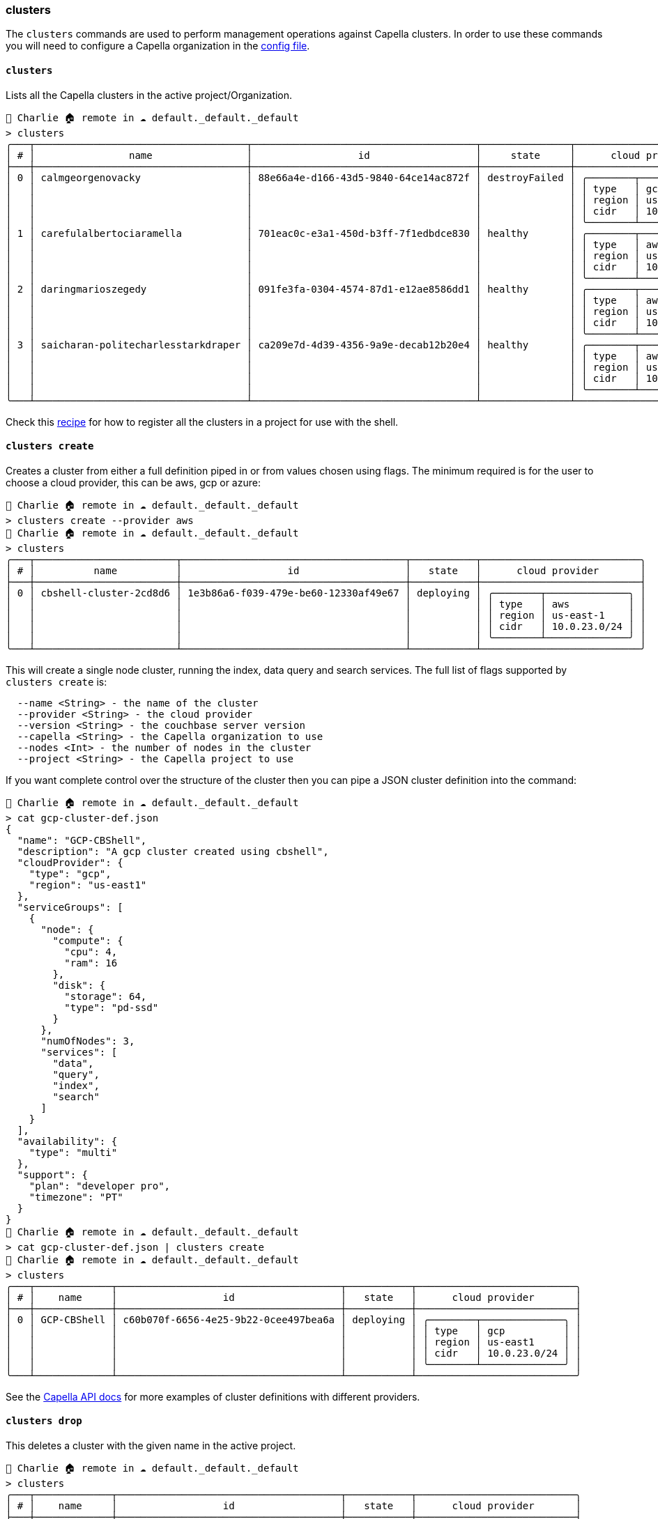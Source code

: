 === clusters

The `clusters` commands are used to perform management operations against Capella clusters.
In order to use these commands you will need to configure a Capella organization in the https://couchbase.sh/docs/#_the_config_dotfiles[config file].

==== `clusters`

Lists all the Capella clusters in the active project/Organization.

[options="nowrap"]
```
👤 Charlie 🏠 remote in ☁️ default._default._default
> clusters
╭───┬────────────────────────────────────┬──────────────────────────────────────┬───────────────┬───────────────────────────╮
│ # │                name                │                  id                  │     state     │      cloud provider       │
├───┼────────────────────────────────────┼──────────────────────────────────────┼───────────────┼───────────────────────────┤
│ 0 │ calmgeorgenovacky                  │ 88e66a4e-d166-43d5-9840-64ce14ac872f │ destroyFailed │ ╭────────┬──────────────╮ │
│   │                                    │                                      │               │ │ type   │ gcp          │ │
│   │                                    │                                      │               │ │ region │ us-east4     │ │
│   │                                    │                                      │               │ │ cidr   │ 10.0.15.0/24 │ │
│   │                                    │                                      │               │ ╰────────┴──────────────╯ │
│ 1 │ carefulalbertociaramella           │ 701eac0c-e3a1-450d-b3ff-7f1edbdce830 │ healthy       │ ╭────────┬──────────────╮ │
│   │                                    │                                      │               │ │ type   │ aws          │ │
│   │                                    │                                      │               │ │ region │ us-east-1    │ │
│   │                                    │                                      │               │ │ cidr   │ 10.0.19.0/24 │ │
│   │                                    │                                      │               │ ╰────────┴──────────────╯ │
│ 2 │ daringmarioszegedy                 │ 091fe3fa-0304-4574-87d1-e12ae8586dd1 │ healthy       │ ╭────────┬──────────────╮ │
│   │                                    │                                      │               │ │ type   │ aws          │ │
│   │                                    │                                      │               │ │ region │ us-east-1    │ │
│   │                                    │                                      │               │ │ cidr   │ 10.0.20.0/24 │ │
│   │                                    │                                      │               │ ╰────────┴──────────────╯ │
│ 3 │ saicharan-politecharlesstarkdraper │ ca209e7d-4d39-4356-9a9e-decab12b20e4 │ healthy       │ ╭────────┬──────────────╮ │
│   │                                    │                                      │               │ │ type   │ aws          │ │
│   │                                    │                                      │               │ │ region │ us-east-1    │ │
│   │                                    │                                      │               │ │ cidr   │ 10.0.17.0/24 │ │
│   │                                    │                                      │               │ ╰────────┴──────────────╯ │
╰───┴────────────────────────────────────┴──────────────────────────────────────┴───────────────┴───────────────────────────╯
```

Check this https://couchbase.sh/docs/recipes/#_register_clusters[recipe] for how to register all the clusters in a project for use with the shell.

==== `clusters create`

Creates a cluster from either a full definition piped in or from values chosen using flags.
The minimum required is for the user to choose a cloud provider, this can be aws, gcp or azure:

[options="nowrap"]
```
👤 Charlie 🏠 remote in ☁️ default._default._default
> clusters create --provider aws
👤 Charlie 🏠 remote in ☁️ default._default._default
> clusters
╭───┬────────────────────────┬──────────────────────────────────────┬───────────┬───────────────────────────╮
│ # │          name          │                  id                  │   state   │      cloud provider       │
├───┼────────────────────────┼──────────────────────────────────────┼───────────┼───────────────────────────┤
│ 0 │ cbshell-cluster-2cd8d6 │ 1e3b86a6-f039-479e-be60-12330af49e67 │ deploying │ ╭────────┬──────────────╮ │
│   │                        │                                      │           │ │ type   │ aws          │ │
│   │                        │                                      │           │ │ region │ us-east-1    │ │
│   │                        │                                      │           │ │ cidr   │ 10.0.23.0/24 │ │
│   │                        │                                      │           │ ╰────────┴──────────────╯ │
╰───┴────────────────────────┴──────────────────────────────────────┴───────────┴───────────────────────────╯
```

This will create a single node cluster, running the index, data query and search services.
The full list of flags supported by `clusters create` is:

```
  --name <String> - the name of the cluster
  --provider <String> - the cloud provider
  --version <String> - the couchbase server version
  --capella <String> - the Capella organization to use
  --nodes <Int> - the number of nodes in the cluster
  --project <String> - the Capella project to use
```

If you want complete control over the structure of the cluster then you can pipe a JSON cluster definition into the command:

```
👤 Charlie 🏠 remote in ☁️ default._default._default
> cat gcp-cluster-def.json
{
  "name": "GCP-CBShell",
  "description": "A gcp cluster created using cbshell",
  "cloudProvider": {
    "type": "gcp",
    "region": "us-east1"
  },
  "serviceGroups": [
    {
      "node": {
        "compute": {
          "cpu": 4,
          "ram": 16
        },
        "disk": {
          "storage": 64,
          "type": "pd-ssd"
        }
      },
      "numOfNodes": 3,
      "services": [
        "data",
        "query",
        "index",
        "search"
      ]
    }
  ],
  "availability": {
    "type": "multi"
  },
  "support": {
    "plan": "developer pro",
    "timezone": "PT"
  }
}
👤 Charlie 🏠 remote in ☁️ default._default._default
> cat gcp-cluster-def.json | clusters create
👤 Charlie 🏠 remote in ☁️ default._default._default
> clusters
╭───┬─────────────┬──────────────────────────────────────┬───────────┬───────────────────────────╮
│ # │    name     │                  id                  │   state   │      cloud provider       │
├───┼─────────────┼──────────────────────────────────────┼───────────┼───────────────────────────┤
│ 0 │ GCP-CBShell │ c60b070f-6656-4e25-9b22-0cee497bea6a │ deploying │ ╭────────┬──────────────╮ │
│   │             │                                      │           │ │ type   │ gcp          │ │
│   │             │                                      │           │ │ region │ us-east1     │ │
│   │             │                                      │           │ │ cidr   │ 10.0.23.0/24 │ │
│   │             │                                      │           │ ╰────────┴──────────────╯ │
╰───┴─────────────┴──────────────────────────────────────┴───────────┴───────────────────────────╯
```

See the https://docs.couchbase.com/cloud/management-api-reference/index.html#tag/Clusters/operation/postCluster[Capella API docs] for more examples of cluster definitions with different providers.

==== `clusters drop`

This deletes a cluster with the given name in the active project.

```
👤 Charlie 🏠 remote in ☁️ default._default._default
> clusters
╭───┬─────────────┬──────────────────────────────────────┬───────────┬───────────────────────────╮
│ # │    name     │                  id                  │   state   │      cloud provider       │
├───┼─────────────┼──────────────────────────────────────┼───────────┼───────────────────────────┤
│ 0 │ GCP-CBShell │ c60b070f-6656-4e25-9b22-0cee497bea6a │  healthy  │ ╭────────┬──────────────╮ │
│   │             │                                      │           │ │ type   │ gcp          │ │
│   │             │                                      │           │ │ region │ us-east1     │ │
│   │             │                                      │           │ │ cidr   │ 10.0.23.0/24 │ │
│   │             │                                      │           │ ╰────────┴──────────────╯ │
╰───┴─────────────┴──────────────────────────────────────┴───────────┴───────────────────────────╯
👤 Charlie 🏠 remote in ☁️ default._default._default
> clusters drop GCP-CBShell
👤 Charlie 🏠 remote in ☁️ default._default._default
> clusters
╭────────────╮
│ empty list │
╰────────────╯
```

==== `clusters get`

Gets the full details of a named cluster.
Say we have the following clusters in our project:

[options="nowrap"]
```
👤 Charlie 🏠 remote in ☁️ default._default._default
> clusters
╭───┬────────────────────────────────────┬──────────────────────────────────────┬───────────────┬───────────────────────────╮
│ # │                name                │                  id                  │     state     │      cloud provider       │
├───┼────────────────────────────────────┼──────────────────────────────────────┼───────────────┼───────────────────────────┤
│ 0 │ calmgeorgenovacky                  │ 88e66a4e-d166-43d5-9840-64ce14ac872f │ destroyFailed │ ╭────────┬──────────────╮ │
│   │                                    │                                      │               │ │ type   │ gcp          │ │
│   │                                    │                                      │               │ │ region │ us-east4     │ │
│   │                                    │                                      │               │ │ cidr   │ 10.0.15.0/24 │ │
│   │                                    │                                      │               │ ╰────────┴──────────────╯ │
│ 1 │ carefulalbertociaramella           │ 701eac0c-e3a1-450d-b3ff-7f1edbdce830 │ healthy       │ ╭────────┬──────────────╮ │
│   │                                    │                                      │               │ │ type   │ aws          │ │
│   │                                    │                                      │               │ │ region │ us-east-1    │ │
│   │                                    │                                      │               │ │ cidr   │ 10.0.19.0/24 │ │
│   │                                    │                                      │               │ ╰────────┴──────────────╯ │
│ 2 │ daringmarioszegedy                 │ 091fe3fa-0304-4574-87d1-e12ae8586dd1 │ healthy       │ ╭────────┬──────────────╮ │
│   │                                    │                                      │               │ │ type   │ aws          │ │
│   │                                    │                                      │               │ │ region │ us-east-1    │ │
│   │                                    │                                      │               │ │ cidr   │ 10.0.20.0/24 │ │
│   │                                    │                                      │               │ ╰────────┴──────────────╯ │
│ 3 │ saicharan-politecharlesstarkdraper │ ca209e7d-4d39-4356-9a9e-decab12b20e4 │ healthy       │ ╭────────┬──────────────╮ │
│   │                                    │                                      │               │ │ type   │ aws          │ │
│   │                                    │                                      │               │ │ region │ us-east-1    │ │
│   │                                    │                                      │               │ │ cidr   │ 10.0.17.0/24 │ │
│   │                                    │                                      │               │ ╰────────┴──────────────╯ │
╰───┴────────────────────────────────────┴──────────────────────────────────────┴───────────────┴───────────────────────────╯
```

We can get the details about `carefulalbertociaramella`:

```
👤 Charlie 🏠 remote in ☁️ default._default._default
> clusters get carefulalbertociaramella
╭────────────────────┬───────────────────────────────────────────────────────────────────────╮
│ name               │ carefulalbertociaramella                                              │
│ id                 │ 701eac0c-e3a1-450d-b3ff-7f1edbdce830                                  │
│ description        │                                                                       │
│ state              │ healthy                                                               │
│ connection string  │ cb.ldznce3jxg5tav5u.cloud.couchbase.com                               │
│ configuration type │ singleNode                                                            │
│                    │ ╭─────────┬───────╮                                                   │
│ server             │ │ version │ 7.6.3 │                                                   │
│                    │ ╰─────────┴───────╯                                                   │
│                    │ ╭────────┬──────────────╮                                             │
│ cloud provider     │ │ type   │ aws          │                                             │
│                    │ │ region │ us-east-1    │                                             │
│                    │ │ cidr   │ 10.0.19.0/24 │                                             │
│                    │ ╰────────┴──────────────╯                                             │
│                    │ ╭───┬──────────────────────────────────┬────────────┬───────────────╮ │
│ service groups     │ │ # │               node               │ numOfNodes │   services    │ │
│                    │ ├───┼──────────────────────────────────┼────────────┼───────────────┤ │
│                    │ │ 0 │ ╭─────────┬────────────────────╮ │          1 │ ╭───┬───────╮ │ │
│                    │ │   │ │         │ ╭─────┬────╮       │ │            │ │ 0 │ index │ │ │
│                    │ │   │ │ compute │ │ cpu │ 4  │       │ │            │ │ 1 │ data  │ │ │
│                    │ │   │ │         │ │ ram │ 16 │       │ │            │ │ 2 │ query │ │ │
│                    │ │   │ │         │ ╰─────┴────╯       │ │            │ ╰───┴───────╯ │ │
│                    │ │   │ │         │ ╭─────────┬──────╮ │ │            │               │ │
│                    │ │   │ │ disk    │ │ type    │ gp3  │ │ │            │               │ │
│                    │ │   │ │         │ │ storage │ 50   │ │ │            │               │ │
│                    │ │   │ │         │ │ iops    │ 3000 │ │ │            │               │ │
│                    │ │   │ │         │ ╰─────────┴──────╯ │ │            │               │ │
│                    │ │   │ ╰─────────┴────────────────────╯ │            │               │ │
│                    │ ╰───┴──────────────────────────────────┴────────────┴───────────────╯ │
│                    │ ╭──────┬────────╮                                                     │
│ availability       │ │ type │ single │                                                     │
│                    │ ╰──────┴────────╯                                                     │
│                    │ ╭──────────┬───────────────╮                                          │
│ support            │ │ plan     │ developer pro │                                          │
│                    │ │ timezone │ PT            │                                          │
│                    │ ╰──────────┴───────────────╯                                          │
╰────────────────────┴───────────────────────────────────────────────────────────────────────╯
```

One of the particularly useful fields returned by `clusters get` is the `connection string`.
Check this https://couchbase.sh/docs/recipes/#_register_clusters[recipe] for how we can use the connection string from `clusters get` to register new clusters for use with the shell.
